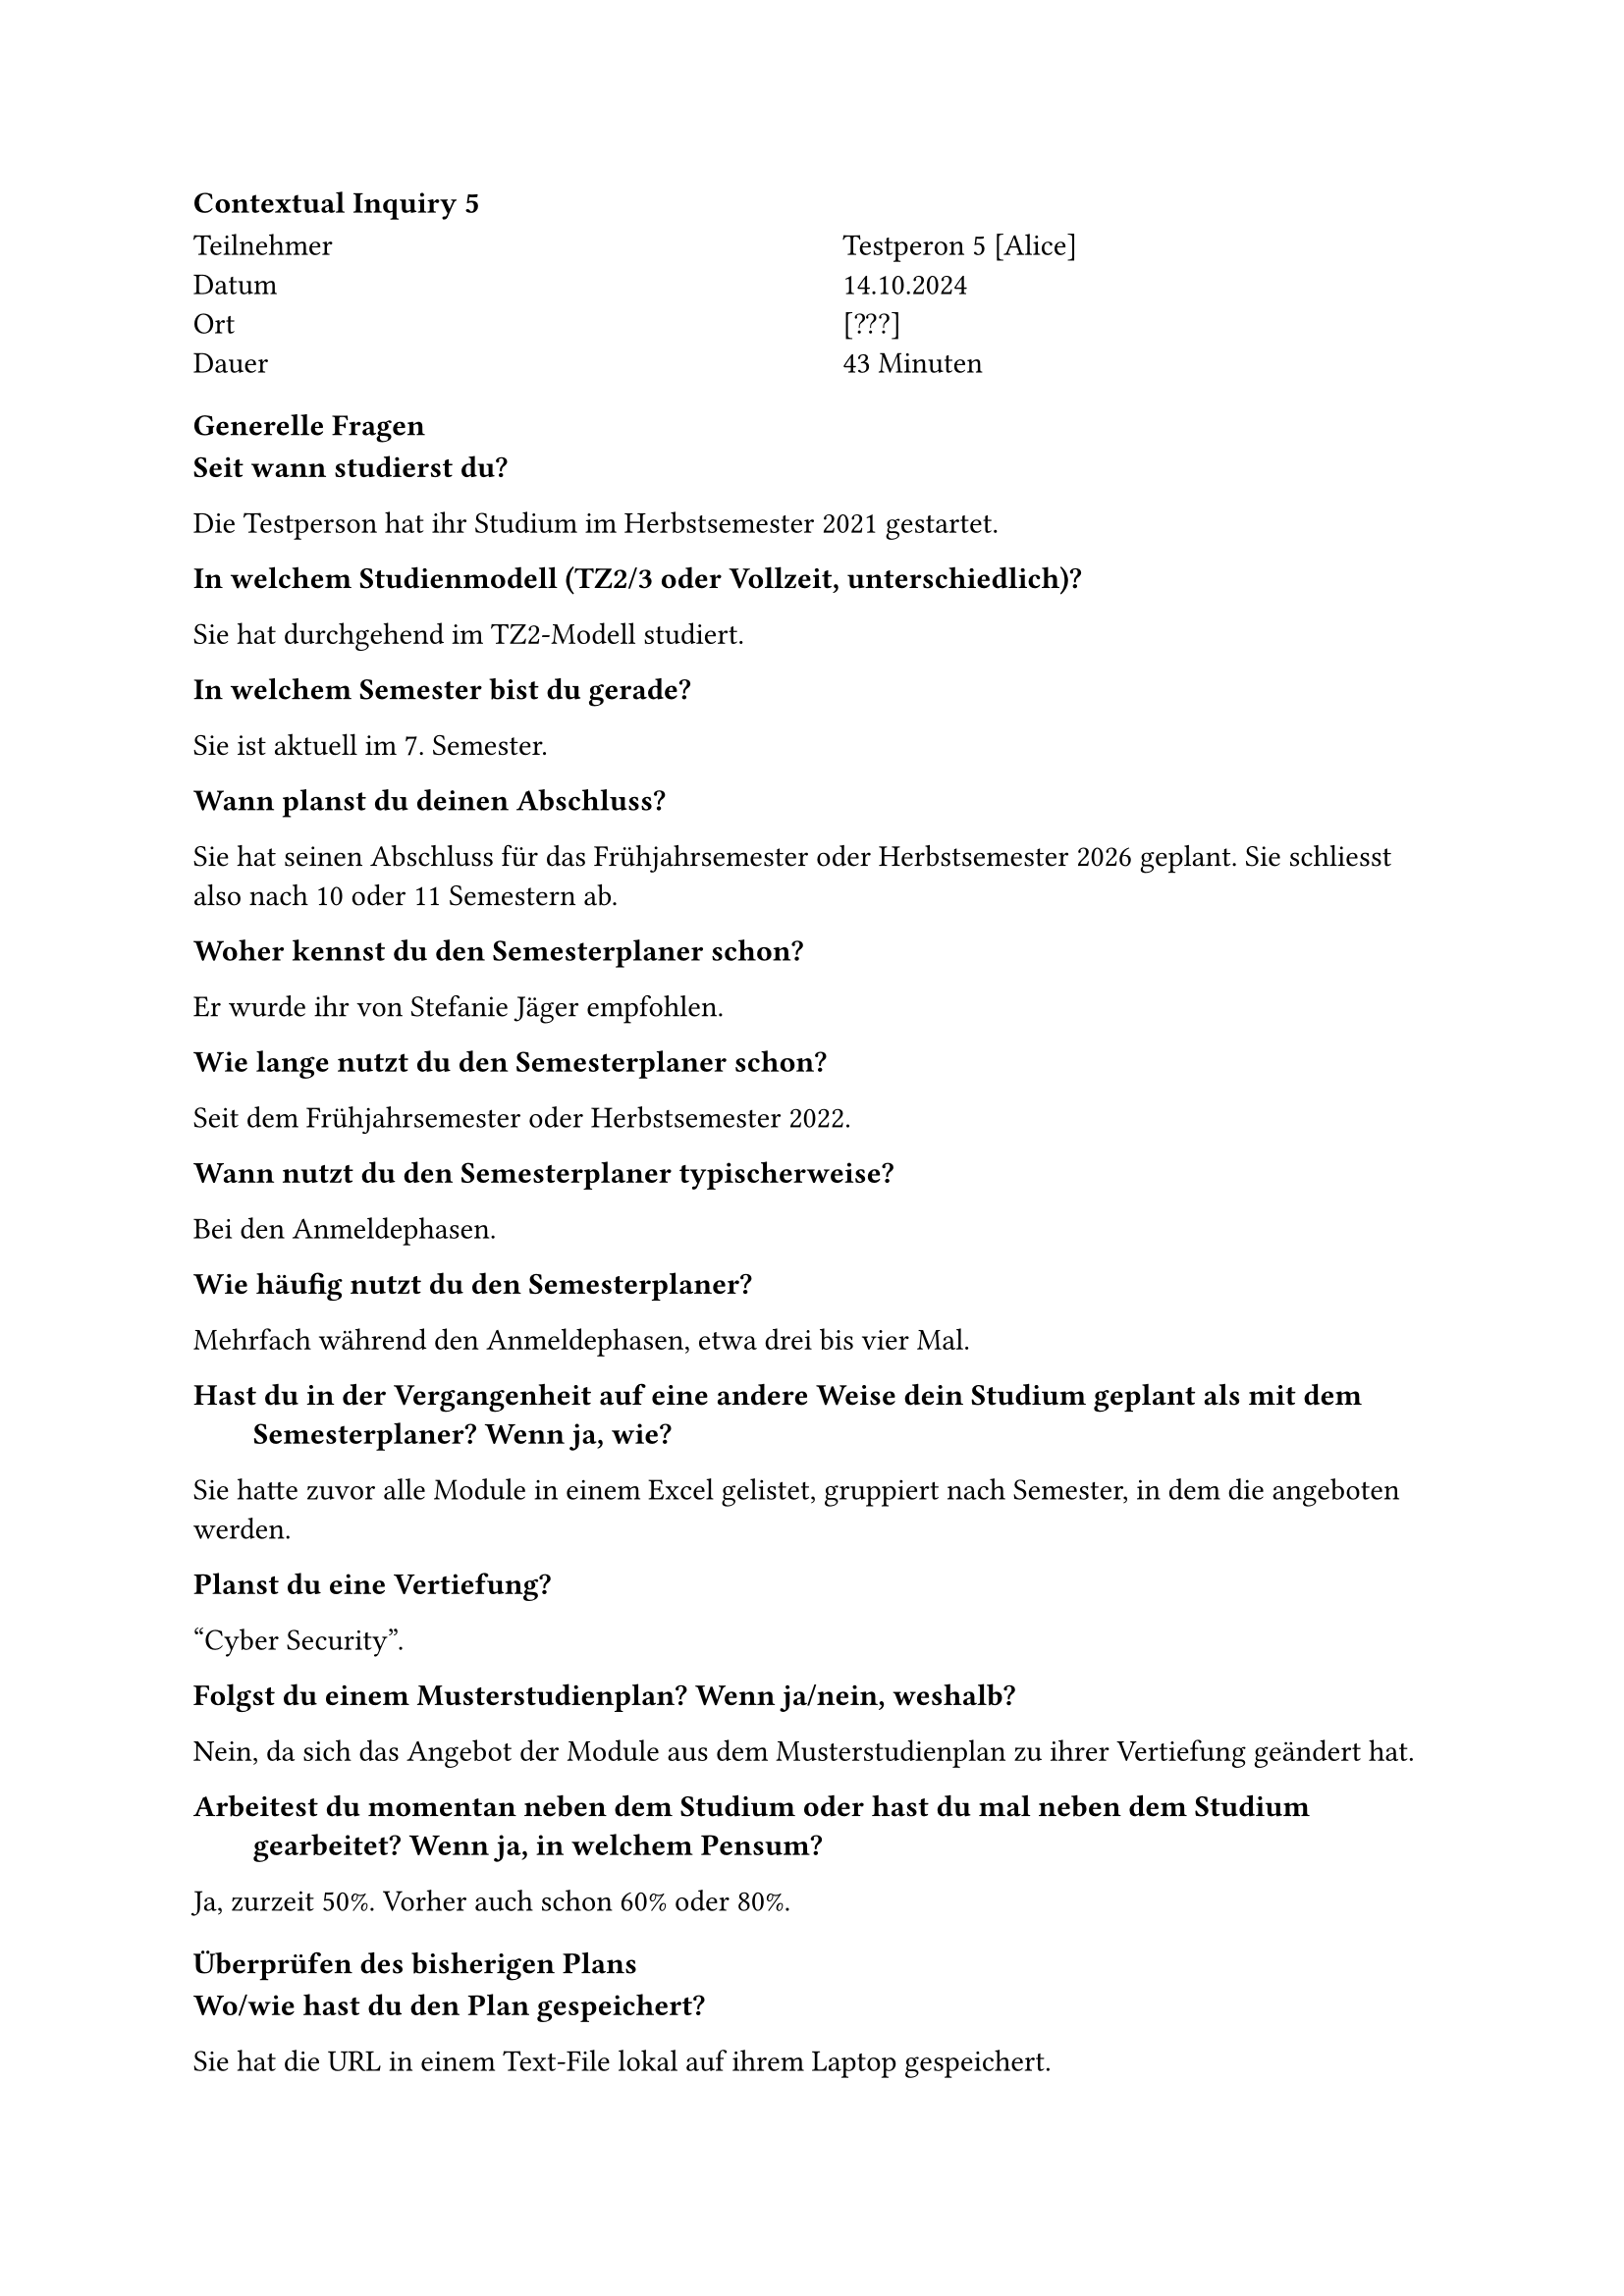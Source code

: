 ==== Contextual Inquiry 5 <ci_5>

#grid(
      columns: (1fr, 1fr),
      column-gutter: 5%,
      [
        Teilnehmer \
        Datum \
        Ort \
        Dauer \
      ],
      [
        Testperon 5 [Alice] \
        14.10.2024 \
        [???] \
        43 Minuten
      ]
    )

==== Generelle Fragen

/ Seit wann studierst du?:
Die Testperson hat ihr Studium im Herbstsemester 2021 gestartet.

/ In welchem Studienmodell (TZ2/3 oder Vollzeit, unterschiedlich)?:
Sie hat durchgehend im TZ2-Modell studiert.

/ In welchem Semester bist du gerade?:
Sie ist aktuell im 7. Semester.

/ Wann planst du deinen Abschluss?:
Sie hat seinen Abschluss für das Frühjahrsemester oder Herbstsemester 2026 geplant.
Sie schliesst also nach 10 oder 11 Semestern ab.

/ Woher kennst du den Semesterplaner schon?:
Er wurde ihr von Stefanie Jäger empfohlen.

/ Wie lange nutzt du den Semesterplaner schon?:
Seit dem Frühjahrsemester oder Herbstsemester 2022.

/ Wann nutzt du den Semesterplaner typischerweise?:
Bei den Anmeldephasen.

/ Wie häufig nutzt du den Semesterplaner?:
Mehrfach während den Anmeldephasen, etwa drei bis vier Mal.

/ Hast du in der Vergangenheit auf eine andere Weise dein Studium geplant als mit dem Semesterplaner? Wenn ja, wie?:
Sie hatte zuvor alle Module in einem Excel gelistet, gruppiert nach Semester, in dem die angeboten werden.

/ Planst du eine Vertiefung?:
"Cyber Security".

/ Folgst du einem Musterstudienplan? Wenn ja/nein, weshalb?:
Nein, da sich das Angebot der Module aus dem Musterstudienplan zu ihrer Vertiefung geändert hat.

/ Arbeitest du momentan neben dem Studium oder hast du mal neben dem Studium gearbeitet? Wenn ja, in welchem Pensum?:
Ja, zurzeit 50%. Vorher auch schon 60% oder 80%.


==== Überprüfen des bisherigen Plans

/ Wo/wie hast du den Plan gespeichert?:
Sie hat die URL in einem Text-File lokal auf ihrem Laptop gespeichert.

/ Prüfst du den Plan? Wenn ja, wie und auf was?:
Sie schaut, ob die Module und Credits pro Semester und Kategorie so stimmen.
Sie vergleicht die Erfüllung der Kategorien manchmal auch mit den Informationen auf Adunis.

/ Welche sichtbaren Informationen sind relevant für dich?:
Die Kategorien und ihre Erfüllung, und die Module pro Semester.

/ Wie weiss der Planer, welche Credits du bereits erreicht hast?: 
Sie ist sich bewusst, dass sie über die Wahl des Startsemesters die erreichten Credits berrechnen lassen kann.

/ Wie weiss der Planer, dass du ein Modul nicht bestanden hast?:
Sie entfernt in diesem Fall das Modul aus dem betroffenen Semester.

==== Austausch mit Kollegen

/ Tauschst du dich mit Kollegen über deinen oder deren Plan aus?:
Ja.

/ Weshalb und über was?:
Sie tauscht sich gerne über einzelne Module aus.
Vorallem bei den Modulen, die eine Gruppenarbeit enthalten, achtet sie darauf, ob Kollegen es gleichzeitig belegen.

/ Wie tauschst du dich aus? Online, IRL?:
Sie tauscht sich in Person oder über Chats aus.

/ Wie teilst du/zeigst du deinen Plan?:
Sie teilt ihren Plan eher selten.
Jedoch senden Kollegen ihr gerne deren Plan und fragen sie um Hilfe beim Planen.

==== Recherche zu Modulen

/ Zu welchen Modulen holst du dir Infos?:
Zu Modulen, die interessant klingen.

/ Welche Infos zu Modulen holst du dir?:
Ob der Leistungsnachweis durch eine Prüfung und/oder unter dem Semester erfolgt, ob es ein Testat gibt.
Was "Vorwissen" und Lerninhalt sind.
Sie fragt Kollegen nach deren Meinung zu Dozenten, Aufwand, Übungen und wie wichtig die "Empfohlene Module" sind.

/ Wo holst du dir diese Infos?:
Infos zu Module über Adunis.
Meinung und Erfahrungen zu Module über Kollegen, die es bereits besucht haben.

/ Holst du Infos zu den Modulabhängigkeiten? Wenn ja, wo?:
Schaut die "Empfohlene Module" auf Adunis an. Es ist jedoch nicht immer klar, wie wichtig die wirklich sind.

/ Holst du dir Infos zu den Semestern/Moduldurchführungen? Wo?:
Sie hat ein Excel mit den Moduldurchführungen, schaut jedoch auch im Adunis nach.

/ Wie planst du die Erreichung einer Vertiefung?:
Sie versucht die nötigen Module für die Vertiefung einzuplanen, jedoch ist nicht garantiert, dass alle angeboten werden.

/ Wie planst du die Erfüllung der notwendigen Credits pro Kategorie?:
Sie schaut sich die ProgressBar der Kategorien an.
Jedoch empfindet sie das Aussrechnen der noch benötigten Credits als etwas mühsam.
Sie vergleicht auch noch mit der Erreichung der Kategorien auf Adunis, um den Planer zu überprüfen.

/ Hast du ein Zielmodul am Horizont?:
Incident Response.

/ Hältst du dich an zuvor empfohlene Module? Wie planst du diese ein?:
Sie versucht, die "Empfohlene Module" pro Modul jeweils zu belegen.

/ Was ist mühsam bei der Recherche und weshalb?:
Adunis ist zu mühsam, um Module zu finden.

/ Was ist einfach bei der Recherche und weshalb?:
Über den Musterstudienplan sieht sie empfohlene Module für eine Vertiefung und kann sich auch an deren Reihenfolge orientieren.

==== Semesterplaner anpassen

/ Wie findest du Module im Planer?:
Sucht Module nach Namen.
Suche nach Kürzel funktioniert bei ihr nicht.

/ Auf welchen Geräten nutzt du den Planer/passt du den Planer an?:
Laptop.

/ Wie validierst du die Studierbarkeit deiner Modulauswahl?:
Ihr ist bewusst, dass Module in Semestern hinzugefügt werden können, in denen sie gar nicht angeboten werden.

/ Wie erweiterst du die Semesterauswahl?:
Sie weiss, dass sie auf den Knopf mit dem Plus klicken kann.

/ Welche sichtbaren Informationen sind relevant und weshalb?:
Kategorien und ihre Erfüllung, Module und Credits pro Semester, Vertiefungen, Startsemester und das Meme.

/ Wer denkst du, steht hinter lost.university?:
Sie weiss, dass Studenten hinter dem Semesterplaner stehen und kennt diese sogar persönlich.

==== Plan speichern

/ Wie persistierst du deinen gemachten Plan?:
Sie speichert die URL in einem lokalen Text-File.

/ Weisst du, dass die Daten im LocalStorage gespeichert werden?:
Sie wusste es zuvor nicht.

/ Was ist daran einfach?:
Sie passt ihren Plan nur einmal im Semester an, deswegen spielt es für sie keine grosse Rolle.

/ Was ist daran schwierig?:
Das Finden des lokalen Files kann schwierig sein.


==== Nachgespräch

/ Reflektiert diese Journey dein Vorgehen realistisch? Was machst du anders und gleich?:
Ja.

/ Gehst du diese Schritte mehrfach durch? Auch in Bezug auf die verschiedenen Anmeldephasen?:
Sie passt ihn während der 1. Phase mehrfach an, während der 2. Phase erst, wenn der Studenplan final steht.

/ Inwiefern hilft dir der Planer?:
Er bietet eine gute Übersicht und ermöglicht eine langfristigere Planung.
Er ermöglicht ihr auch, Variationen von Plänen zu erstellen.

/ Welche Aspekte sind hilfreich am Planer?:
Die Übersicht über Credits, Vertiefungen und Kategorien.

/ Welche Aspekte sind schwierig am Planer?:
Die Durchführung, "Empfohlene Module" sind nicht ersichtlich.
Die Suche ist etwas mühsam, wegen der unten genannten Problemen.

/ Gibt es weitere Aspekte, die bei der Modulwahl wichtig sind und wir noch nicht angesprochen haben?:
Sie würde gerne mehrere Vertiefungen planen, findet dies jedoch schwierig.

/ Was möchtest du uns sonst noch sagen?:
Sie findet das Meme super.


==== Zusätzliche Bemerkungen

- Sie empfindet es als mühsam, dass das Suchfeld nach der Suche nicht zurückgesetzt wird.
- Sie empfindet es als mühsam, dass der Fokus nicht im Suchfeld bleibt, wenn man mehrere Module hinzufügen möchte.
